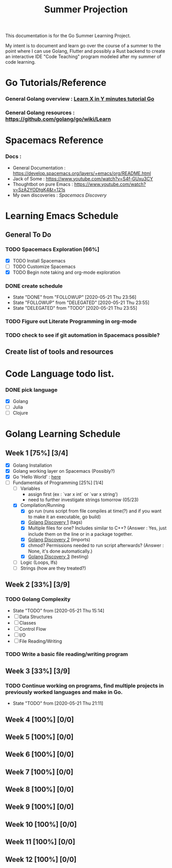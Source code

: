 #+TITLE: Summer Projection
#+OPTIONS: author: Kyle Kirk

This documentation is for the Go Summer Learning Project.

My intent is to document and learn go over the course of a summer to the point
where I can use Golang, Flutter and possibly a Rust backend to create an interactive
IDE "Code Teaching" program modeled after my summer of code learning.
* Go Tutorials/Reference
*** General Golang overview  : [[https://learnxinyminutes.com/docs/go/][Learn X in Y minutes tutorial Go]]
*** General Golang resources : https://github.com/golang/go/wiki/Learn
* Spacemacs Reference 
*** Docs : 
   - General Documentation    : https://develop.spacemacs.org/layers/+emacs/org/README.html
   - Jack of Some             : https://www.youtube.com/watch?v=S4f-GUxu3CY
   - Thoughtbot on pure Emacs :  https://www.youtube.com/watch?v=SzA2YODtgK4&t=121s
   - My own discoveries       : [[file+emacs:discovery.org::#spacemacs-discovery-1][Spacemacs Discovery]] 



* Learning Emacs Schedule
** General To Do
*** TODO Spacemacs Exploration [66%]   
   - [X] TODO Install Spacemacs
   - [ ] TODO Customize Spacemacs
   - [X] TODO Begin note taking and org-mode exploration
*** DONE create schedule 
    CLOSED: [2020-05-21 Thu 23:56]
    - State "DONE"       from "FOLLOWUP"   [2020-05-21 Thu 23:56]
    - State "FOLLOWUP"   from "DELEGATED"  [2020-05-21 Thu 23:55]
    - State "DELEGATED"  from "TODO"       [2020-05-21 Thu 23:55]
*** TODO Figure out Literate Programming in org-mode
*** TODO check to see if git automation in Spacemacs possible?
** Create list of tools and resources 
* Code Language todo list. 
*** DONE pick language
    CLOSED: [2020-05-21 Thu 02:23]
    - [X] Golang
    - [ ] Julia
    - [ ] Clojure


* Golang Learning Schedule
** Week 1  [75%] [3/4]
   DEADLINE: <2020-05-23 Sat 23:59>
   - [X] Golang Installation
   - [X] Golang working layer on Spacemacs (Possibly?)
   - [X] Go 'Hello World' : [[file:go/hw.go][here]] 
   - [-] Fundamentals of Programming [25%] [1/4]
     - [ ] Variables
       - assign first (ex : `var x int` or `var x string')
       - need to further investigate strings tomorrow (05/23)
     - [X] Compilation/Running
       - [X] go run (runs script from file compiles at time(?) and if you want to make it an executable, go build)
       - [X] [[file:discovery.org::go-discovery-1][Golang Discovery 1]] (tags)
       - [X] Multiple files for one? Includes similar to C++? (Answer : Yes, just include them on the line or in a package together.
       - [X] [[file:discovery.org::#go-discovery-2][Golang Discovery 2]] (imports)
       - [X] chmod? Permissions needed to run script afterwards? (Answer : None, it's done automatically.)
       - [X] [[file:discovery.org::#go-discovery-3][Golang Discovery 3]] (testing)
     - [ ] Logic (Loops, Ifs)
     - [ ] Strings (how are they treated?)
** Week 2  [33%] [3/9]
      DEADLINE: <2020-05-30 Sat 23:59>
*** TODO Golang Complexity
       - State "TODO"       from              [2020-05-21 Thu 15:14]
       - [ ] Data Structures
       - [ ] Classes
       - [ ] Control Flow
       - [ ] I/O
       - [ ] File Reading/Writing
*** TODO Write a basic file reading/writing program
** Week 3 [33%] [3/9]
   DEADLINE: <2020-06-06 Sat 23:59>
*** TODO Continue working on programs, find multiple projects in previously worked languages and make in Go.
    - State "TODO"       from              [2020-05-21 Thu 21:11]
** Week 4  [100%] [0/0]
   DEADLINE: <2020-06-13 Sat 23:59>
** Week 5  [100%] [0/0]
   DEADLINE: <2020-06-20 Sat 23:59>
** Week 6  [100%] [0/0]
   DEADLINE: <2020-06-27 Sat 23:59>
** Week 7  [100%] [0/0]
   DEADLINE: <2020-07-04 Sat 23:59>
** Week 8  [100%] [0/0]
   DEADLINE: <2020-07-11 Sat 23:59>
** Week 9  [100%] [0/0]
   DEADLINE: <2020-07-18 Sat 23:59>
** Week 10 [100%] [0/0]
   DEADLINE: <2020-07-25 Sat 23:59>
** Week 11 [100%] [0/0]
   DEADLINE: <2020-08-01 Sat 23:59>
** Week 12 [100%] [0/0]
   DEADLINE: <2020-08-08 Sat 23:59>
